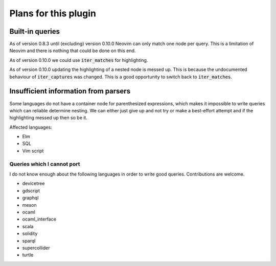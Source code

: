 .. default-role:: code

#######################
 Plans for this plugin
#######################


Built-in queries
################

As of version 0.8.3 until (excluding) version 0.10.0 Neovim can only match one
node per query.  This is a limitation of Neovim and there is nothing that could
be done on this end.

As of version 0.10.0 we could use `iter_matches` for highlighting.

As of version 0.10.0 updating the highlighting of a nested node is messed up.
This is because the undocumented behaviour of `iter_captures` was changed.
This is a good opportunity to switch back to `iter_matches`.


Insufficient information from parsers
#####################################

Some languages do not have a container node for parenthesized expressions,
which makes it impossible to write queries which can reliable determine
nesting.  We can either just give up and not try or make a best-effort attempt
and if the highlighting messed up then so be it.

Affected languages:

- Elm
- SQL
- Vim script


Queries which I cannot port
===========================

I do not know enough about the following languages in order to write good
queries.  Contributions are welcome.

- devicetree
- gdscript
- graphql
- meson
- ocaml
- ocaml_interface
- scala
- solidity
- sparql
- supercollider
- turtle
